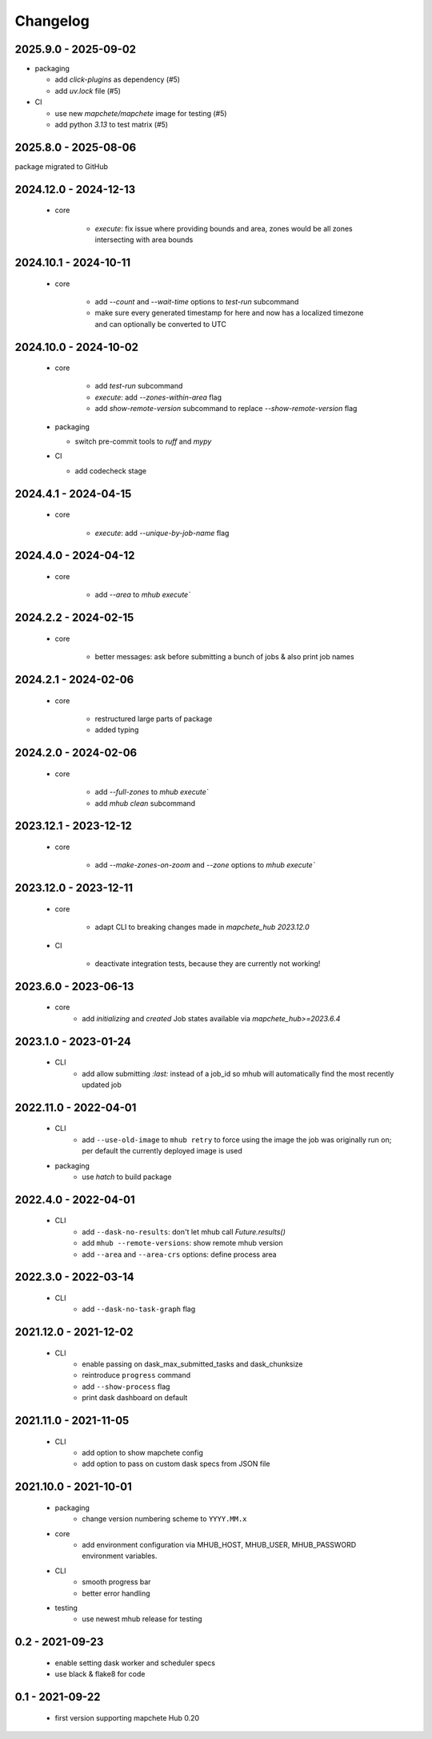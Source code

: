 #########
Changelog
#########

---------------------
2025.9.0 - 2025-09-02
---------------------

* packaging

  * add `click-plugins` as dependency (#5)
  * add `uv.lock` file (#5)


* CI

  * use new `mapchete/mapchete` image for testing (#5)
  * add python `3.13` to test matrix (#5)


---------------------
2025.8.0 - 2025-08-06
---------------------

package migrated to GitHub


----------------------
2024.12.0 - 2024-12-13
----------------------

    * core

        * `execute`: fix issue where providing bounds and area, zones would be all zones intersecting with area bounds


----------------------
2024.10.1 - 2024-10-11
----------------------

    * core

        * add `--count` and `--wait-time` options to `test-run` subcommand
        * make sure every generated timestamp for here and now has a localized timezone and can optionally be converted to UTC


----------------------
2024.10.0 - 2024-10-02
----------------------

    * core

        * add `test-run` subcommand
        * `execute`: add `--zones-within-area` flag
        * add `show-remote-version` subcommand to replace `--show-remote-version` flag
  
    * packaging

      * switch pre-commit tools to `ruff` and `mypy`
      
    * CI

      * add codecheck stage


---------------------
2024.4.1 - 2024-04-15
---------------------

    * core

        * `execute`: add `--unique-by-job-name` flag

---------------------
2024.4.0 - 2024-04-12
---------------------

    * core

        * add `--area` to `mhub execute``


---------------------
2024.2.2 - 2024-02-15
---------------------

    * core

        * better messages: ask before submitting a bunch of jobs & also print job names


---------------------
2024.2.1 - 2024-02-06
---------------------

    * core

        * restructured large parts of package
        * added typing


---------------------
2024.2.0 - 2024-02-06
---------------------

    * core

        * add `--full-zones` to `mhub execute``
        * add `mhub clean` subcommand


----------------------
2023.12.1 - 2023-12-12
----------------------

    * core

        * add `--make-zones-on-zoom` and `--zone` options to `mhub execute``


----------------------
2023.12.0 - 2023-12-11
----------------------

    * core

        * adapt CLI to breaking changes made in `mapchete_hub` `2023.12.0`

    * CI

        * deactivate integration tests, because they are currently not working!


---------------------
2023.6.0 - 2023-06-13
---------------------

    * core
        * add `initializing` and `created` Job states available via `mapchete_hub>=2023.6.4`


---------------------
2023.1.0 - 2023-01-24
---------------------

    * CLI
        * add allow submitting `:last:` instead of a job_id so mhub will automatically find the most recently updated job


----------------------
2022.11.0 - 2022-04-01
----------------------

    * CLI
        * add ``--use-old-image`` to ``mhub retry`` to force using the image the job was originally run on; per default the currently deployed image is used
    
    * packaging
        * use `hatch` to build package


---------------------
2022.4.0 - 2022-04-01
---------------------

    * CLI
        * add ``--dask-no-results``: don't let mhub call `Future.results()`
        * add ``mhub --remote-versions``: show remote mhub version
        * add ``--area`` and ``--area-crs`` options: define process area


---------------------
2022.3.0 - 2022-03-14
---------------------

    * CLI
        * add ``--dask-no-task-graph`` flag


----------------------
2021.12.0 - 2021-12-02
----------------------

    * CLI
        * enable passing on dask_max_submitted_tasks and dask_chunksize
        * reintroduce ``progress`` command
        * add ``--show-process`` flag
        * print dask dashboard on default

----------------------
2021.11.0 - 2021-11-05
----------------------

    * CLI
        * add option to show mapchete config
        * add option to pass on custom dask specs from JSON file

----------------------
2021.10.0 - 2021-10-01
----------------------

    * packaging
        * change version numbering scheme to ``YYYY.MM.x``

    * core
        * add environment configuration via MHUB_HOST, MHUB_USER, MHUB_PASSWORD environment variables.

    * CLI
        * smooth progress bar
        * better error handling

    * testing
        * use newest mhub release for testing

----------------
0.2 - 2021-09-23
----------------
    * enable setting dask worker and scheduler specs
    * use black & flake8 for code


----------------
0.1 - 2021-09-22
----------------
    * first version supporting mapchete Hub 0.20